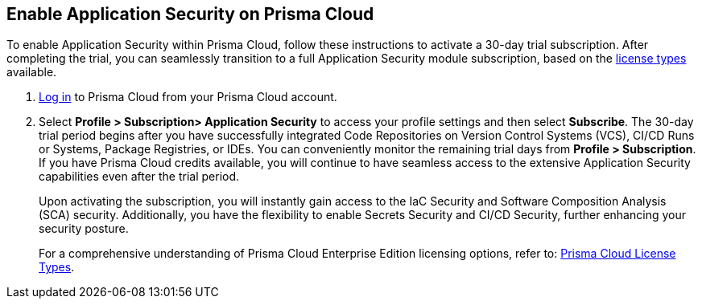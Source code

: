 :topic_type: task

[.task]

== Enable Application Security on Prisma Cloud

To enable Application Security within Prisma Cloud, follow these instructions to activate a 30-day trial subscription. After completing the trial, you can seamlessly transition to a full Application Security module subscription, based on the xref:code-security-licensing-configuration.adoc[license types] available.

[.procedure]

.  https://docs.paloaltonetworks.com/prisma/prisma-cloud/prisma-cloud-admin/get-started-with-prisma-cloud/access-prisma-cloud[Log in] to Prisma Cloud from your Prisma Cloud account.

. Select *Profile > Subscription> Application Security* to access your profile settings and then select *Subscribe*.
//+
//image::enable_codesec.png[width=400]
//+
The 30-day trial period begins after you have successfully integrated Code Repositories on Version Control Systems (VCS), CI/CD Runs or Systems, Package Registries, or IDEs. You can conveniently monitor the remaining trial days from *Profile > Subscription*. If you have Prisma Cloud credits available, you will continue to have seamless access to the extensive Application Security capabilities even after the trial period.
+
Upon activating the subscription, you will instantly gain access to the IaC Security and Software Composition Analysis (SCA) security. Additionally, you have the flexibility to enable Secrets Security and CI/CD Security, further enhancing your security posture.
+
For a comprehensive understanding of Prisma Cloud Enterprise Edition licensing options, refer to: https://docs.paloaltonetworks.com/prisma/prisma-cloud/prisma-cloud-admin/get-started-with-prisma-cloud/prisma-cloud-licenses.html[Prisma Cloud License Types].